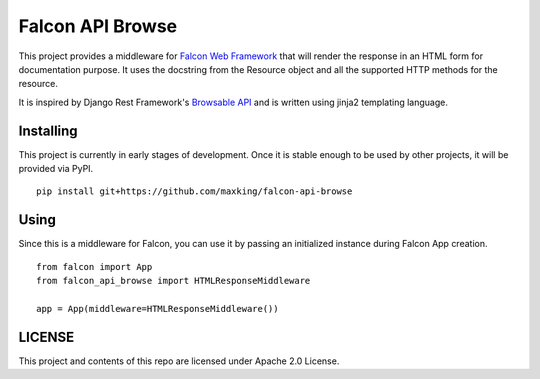 =================
Falcon API Browse
=================

This project provides a middleware for `Falcon Web Framework
<https://falcon.readthedocs.io/en/stable/index.html>`_ that will render the
response in an HTML form for documentation purpose. It uses the docstring from
the Resource object and all the supported HTTP methods for the resource.

It is inspired by Django Rest Framework's `Browsable API
<https://www.django-rest-framework.org/topics/browsable-api/>`_ and is written
using jinja2 templating language.

Installing
----------

This project is currently in early stages of development. Once it is stable
enough to be used by other projects, it will be provided via PyPI.

::

   pip install git+https://github.com/maxking/falcon-api-browse

Using
-----

Since this is a middleware for Falcon, you can use it by passing an initialized
instance during Falcon App creation.

::

   from falcon import App
   from falcon_api_browse import HTMLResponseMiddleware

   app = App(middleware=HTMLResponseMiddleware())


LICENSE
-------

This project and contents of this repo are licensed under Apache 2.0 License.
